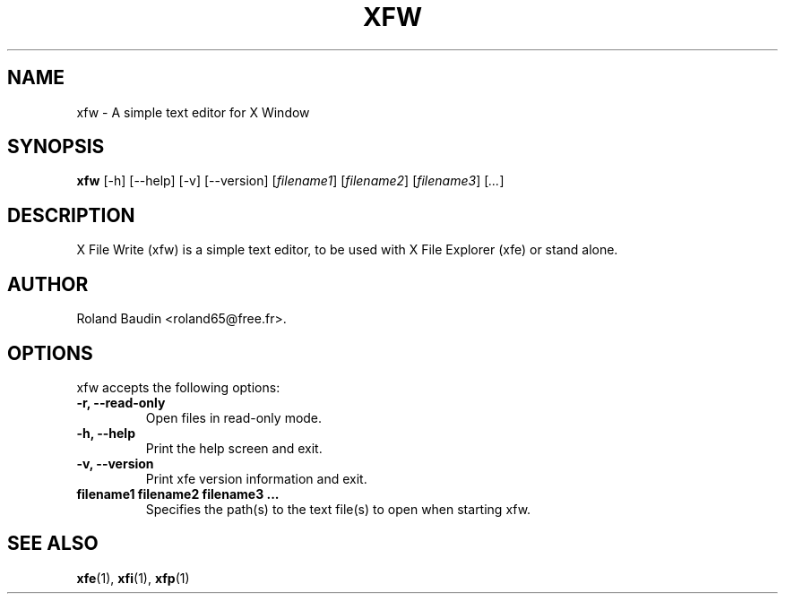 .TH "XFW" "1" "3 December 2014" "Roland Baudin" ""
.SH "NAME"
xfw \- A simple text editor for X Window
.SH "SYNOPSIS"
\fBxfw\fP [\-h] [\-\-help] [\-v] [\-\-version] [\fIfilename1\fP] [\fIfilename2\fP] [\fIfilename3\fP] [\fI...\fP]
.SH "DESCRIPTION"
X File Write (xfw) is a simple text editor, to be used with X File Explorer (xfe) or stand alone.
.SH "AUTHOR"
Roland Baudin <roland65@free.fr>.

.SH "OPTIONS"
xfw accepts the following options:
.TP 
.B \-r, \-\-read-only
Open files in read-only mode.
.TP 
.B \-h, \-\-help
Print the help screen and exit.
.TP 
.B \-v, \-\-version
Print xfe version information and exit.
.TP 
.B filename1 filename2 filename3 ...
Specifies the path(s) to the text file(s) to open when starting xfw.

.SH "SEE ALSO"
.BR xfe (1), 
.BR xfi (1), 
.BR xfp (1)
